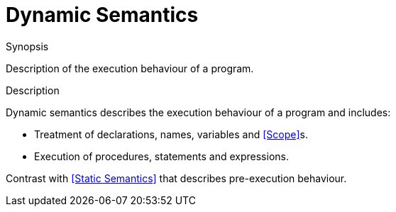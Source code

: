 
[[Rascalopedia-DynamicSemantics]]
# Dynamic Semantics
:concept: DynamicSemantics

.Synopsis
Description of the execution behaviour of a program.

.Syntax

.Types

.Function
       
.Usage

.Description
Dynamic semantics describes the execution behaviour of a program and includes:

*  Treatment of declarations, names, variables and <<Scope>>s.
*  Execution of procedures, statements and expressions.

Contrast with <<Static Semantics>> that describes pre-execution behaviour.

.Examples

.Benefits

.Pitfalls


:leveloffset: +1

:leveloffset: -1